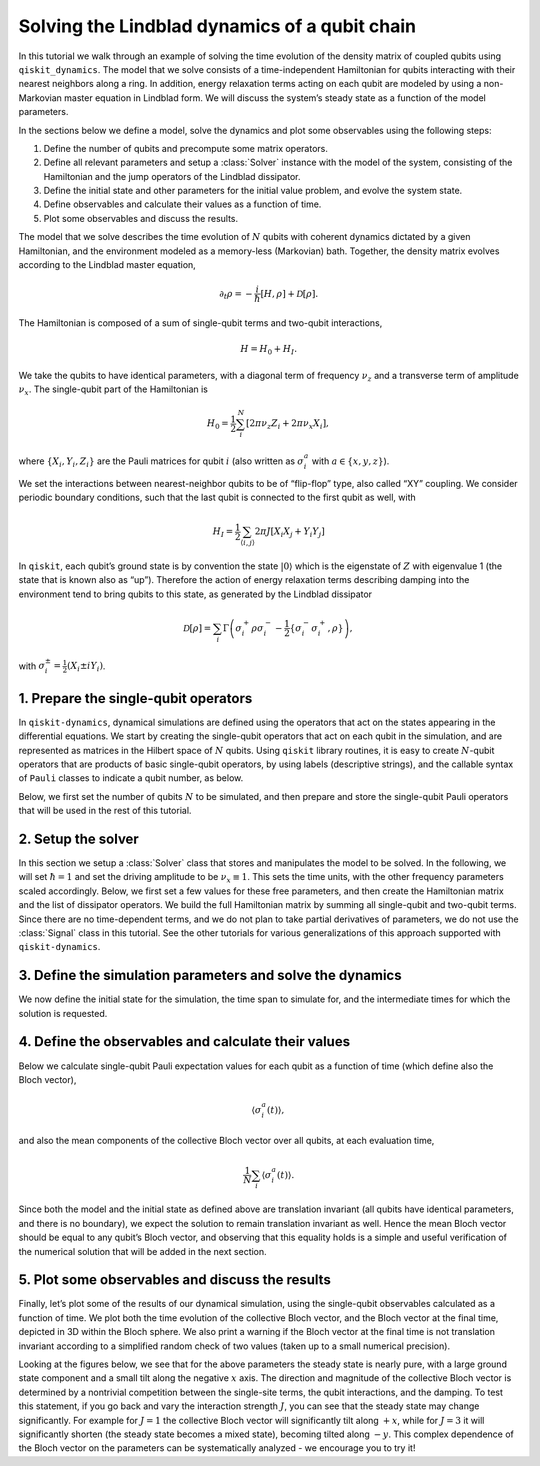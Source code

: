 Solving the Lindblad dynamics of a qubit chain
==============================================

In this tutorial we walk through an example of solving the time evolution of the density matrix of
coupled qubits using ``qiskit_dynamics``. The model that we solve consists of a time-independent
Hamiltonian for qubits interacting with their nearest neighbors along a ring. In addition, energy
relaxation terms acting on each qubit are modeled by using a non-Markovian master equation in
Lindblad form. We will discuss the system’s steady state as a function of the model parameters.

In the sections below we define a model, solve the dynamics and plot some observables using the
following steps:

1. Define the number of qubits and precompute some matrix operators.
2. Define all relevant parameters and setup a :class:`Solver` instance with the model of the system,
   consisting of the Hamiltonian and the jump operators of the Lindblad dissipator.
3. Define the initial state and other parameters for the initial value problem, and evolve the
   system state.
4. Define observables and calculate their values as a function of time.
5. Plot some observables and discuss the results.

The model that we solve describes the time evolution of :math:`N` qubits with coherent dynamics
dictated by a given Hamiltonian, and the environment modeled as a memory-less (Markovian) bath.
Together, the density matrix evolves according to the Lindblad master equation,

.. math:: \partial_t\rho = -\frac{i}{\hbar} \left[H,\rho\right] + \mathcal{D}[\rho].

The Hamiltonian is composed of a sum of single-qubit terms and two-qubit interactions,

.. math:: H = H_0 + H_I.

We take the qubits to have identical parameters, with a diagonal term of frequency :math:`\nu_z` and
a transverse term of amplitude :math:`\nu_x`. The single-qubit part of the Hamiltonian is

.. math:: H_0 = \frac{1}{2}\sum_i^N \left[2 \pi \nu_z {Z}_i + 2 \pi \nu_x {X}_i\right],

where :math:`\{X_i,Y_i,Z_i\}` are the Pauli matrices for qubit :math:`i` (also written as
:math:`\sigma_i^a` with :math:`a\in\{x,y,z\}`).

We set the interactions between nearest-neighbor qubits to be of “flip-flop” type, also called “XY”
coupling. We consider periodic boundary conditions, such that the last qubit is connected to the
first qubit as well, with

.. math:: H_I =  \frac{1}{2} \sum_{\langle i,j\rangle}2 \pi J \left[{X_i X_j} + {Y_i Y_j}\right]

In ``qiskit``, each qubit’s ground state is by convention the state :math:`|0\rangle` which is the
eigenstate of :math:`Z` with eigenvalue 1 (the state that is known also as “up”). Therefore the
action of energy relaxation terms describing damping into the environment tend to bring qubits to
this state, as generated by the Lindblad dissipator

.. math:: \mathcal{D}[\rho] = \sum_i \Gamma\left(\sigma_i^+ \rho\sigma_i^- - \frac{1}{2} \{\sigma_i^- \sigma_i^+,\rho\}\right),

with :math:`\sigma_i^{\pm}= \frac{1}{2}\left(X_i\pm i Y_i\right)`.

1. Prepare the single-qubit operators
-------------------------------------

In ``qiskit-dynamics``, dynamical simulations are defined using the operators that act on the states
appearing in the differential equations. We start by creating the single-qubit operators that act on
each qubit in the simulation, and are represented as matrices in the Hilbert space of :math:`N`
qubits. Using ``qiskit`` library routines, it is easy to create :math:`N`-qubit operators that are
products of basic single-qubit operators, by using labels (descriptive strings), and the callable
syntax of ``Pauli`` classes to indicate a qubit number, as below.

Below, we first set the number of qubits :math:`N` to be simulated, and then prepare and store the
single-qubit Pauli operators that will be used in the rest of this tutorial.

.. plot::
    :include-source:

    import numpy as np
    from qiskit.quantum_info import Operator, Pauli

    N = 6

    x_ops = []
    y_ops = []
    z_ops = []
    qubits = range(N)
    zeros = Operator(np.zeros((2 ** N, 2 ** N)))

    for i in qubits:
        X = zeros + Pauli('X')(i)
        x_ops.append(X)

        Y = zeros + Pauli('Y')(i)
        y_ops.append(Y)

        Z = zeros + Pauli('Z')(i)
        z_ops.append(Z)


2. Setup the solver
-------------------

In this section we setup a :class:`Solver` class that stores and manipulates the model to be solved.
In the following, we will set :math:`\hbar=1` and set the driving amplitude to be :math:`\nu_x
\equiv 1`. This sets the time units, with the other frequency parameters scaled accordingly. Below,
we first set a few values for these free parameters, and then create the Hamiltonian matrix and the
list of dissipator operators. We build the full Hamiltonian matrix by summing all single-qubit and
two-qubit terms. Since there are no time-dependent terms, and we do not plan to take partial
derivatives of parameters, we do not use the :class:`Signal` class in this tutorial. See the other
tutorials for various generalizations of this approach supported with ``qiskit-dynamics``.

.. plot::
    :include-source:

    from qiskit_dynamics import Solver, Signal

    nu_z = 4.
    nu_x = 1.
    J = 4.
    Gamma = 4.

    H = zeros
    for i in qubits:
        X = x_ops[i]
        Z = z_ops[i]
        H += .5 * 2 * np.pi * nu_x * X
        H += .5 * 2 * np.pi * nu_z * Z

        if N > 1:
            j = i + 1 if i < (N - 1) else 0  # Nearest neighbors, with periodic boundary conditions
            op = zeros + Pauli('XX')(i, j)
            H += .5 * 2 * np.pi * J * op

            op = zeros + Pauli('YY')(i, j)
            H += .5 * 2 * np.pi * J * op

    L_ops = []
    L_sig = []
    for i in qubits:
        X = x_ops[i]
        Y = y_ops[i]
        L_ops.append(np.sqrt(Gamma) * 0.5 * (X + 1j * Y))

    solver = Solver(static_hamiltonian=H, static_dissipators=L_ops)


3. Define the simulation parameters and solve the dynamics
----------------------------------------------------------

We now define the initial state for the simulation, the time span to simulate for, and the
intermediate times for which the solution is requested.

.. plot::
    :include-source:

    from qiskit.quantum_info import DensityMatrix

    t_final = 8. / Gamma
    tau = .01

    # A density matrix with all qubits in ground state
    y0 = DensityMatrix.from_label('0' * N)

    n_steps = int(np.ceil(t_final / tau)) + 1
    t_eval = np.linspace(0., t_final, n_steps)

    sol = solver.solve(t_span=[0., t_final], y0=y0, t_eval=t_eval)


4. Define the observables and calculate their values
----------------------------------------------------

Below we calculate single-qubit Pauli expectation values for each qubit as a function of time (which
define also the Bloch vector),

.. math:: \langle\sigma_i^a(t)\rangle,

and also the mean components of the collective Bloch vector over all qubits, at each evaluation
time,

.. math:: \frac{1}{N}\sum_i\langle\sigma_i^a(t)\rangle.

Since both the model and the initial state as defined above are translation invariant (all qubits
have identical parameters, and there is no boundary), we expect the solution to remain translation
invariant as well. Hence the mean Bloch vector should be equal to any qubit’s Bloch vector, and
observing that this equality holds is a simple and useful verification of the numerical solution
that will be added in the next section.

.. plot::
    :include-source:

    n_times = len(sol.y)
    x_data = np.zeros((N, n_times))
    y_data = np.zeros((N, n_times))
    z_data = np.zeros((N, n_times))
    x_mean = np.zeros((n_times,))
    y_mean = np.zeros((n_times,))
    z_mean = np.zeros((n_times,))

    for t_i, sol_t in enumerate(sol.y):
        for qubit, obs in enumerate(x_ops):
            x_data[qubit, t_i] = sol_t.expectation_value(obs).real
        x_mean[t_i] = np.mean(x_data[:, t_i])

        for qubit, obs in enumerate(y_ops):
            y_data[qubit, t_i] = sol_t.expectation_value(obs).real
        y_mean[t_i] = np.mean(y_data[:, t_i])

        for qubit, obs in enumerate(z_ops):
            z_data[qubit, t_i] = sol_t.expectation_value(obs).real
        z_mean[t_i] = np.mean(z_data[:, t_i])


5. Plot some observables and discuss the results
------------------------------------------------

Finally, let’s plot some of the results of our dynamical simulation, using the single-qubit
observables calculated as a function of time. We plot both the time evolution of the collective
Bloch vector, and the Bloch vector at the final time, depicted in 3D within the Bloch sphere. We
also print a warning if the Bloch vector at the final time is not translation invariant according to
a simplified random check of two values (taken up to a small numerical precision).

Looking at the figures below, we see that for the above parameters the steady state is nearly pure,
with a large ground state component and a small tilt along the negative :math:`x` axis. The
direction and magnitude of the collective Bloch vector is determined by a nontrivial competition
between the single-site terms, the qubit interactions, and the damping. To test this statement, if
you go back and vary the interaction strength :math:`J`, you can see that the steady state may
change significantly. For example for :math:`J=1` the collective Bloch vector will significantly
tilt along :math:`+x`, while for :math:`J=3` it will significantly shorten (the steady state becomes
a mixed state), becoming tilted along :math:`-y`. This complex dependence of the Bloch vector on the
parameters can be systematically analyzed - we encourage you to try it!

.. plot::
    :include-source:

    from qiskit.visualization import plot_bloch_vector
    import matplotlib.pyplot as plt
    %matplotlib inline

    fontsize = 16

    _, ax = plt.subplots(figsize = (10, 6))
    plt.rcParams.update({'font.size': fontsize})
    plt.plot(t_eval, x_mean, label = '$ N^{-1}\sum_i \\langle X_i \\rangle$')
    plt.plot(t_eval, y_mean, label = '$ N^{-1}\sum_i \\langle Y_i \\rangle$')
    plt.plot(t_eval, z_mean, label = '$ N^{-1}\sum_i \\langle Z_i \\rangle$')
    plt.legend(fontsize = fontsize)
    ax.set_xlabel('$t$', fontsize = fontsize)
    ax.set_title('Mean Bloch vector vs. $t$', fontsize = fontsize)

    display(plot_bloch_vector([x_mean[-1], y_mean[-1], z_mean[-1]],
                      f'Mean Bloch vector at $t = {t_eval[-1]}$'))

    if N > 1 and ((abs(x_mean[-1]) > 1e-5 and abs(x_data[0, -1] / x_mean[-1] - 1) > 1e-5 or
                  (abs(z_mean[-1]) > 1e-5 and abs(z_data[1, -1] / z_mean[-1] - 1) > 1e-5))):
        print("The solution at the final time appears to break translation invariance. "
              "The precision of the simulation should be examined.")
